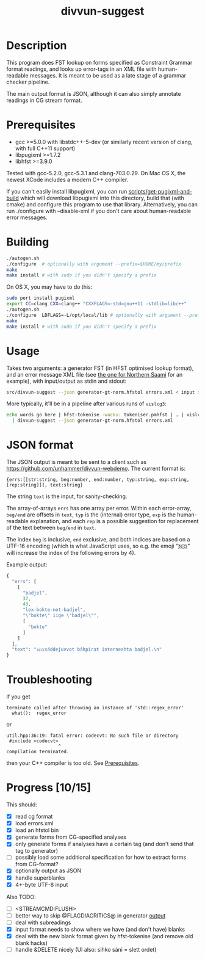 #+TITLE: divvun-suggest
#+STARTUP: showall

#+CAPTION: Build Status
[[https://travis-ci.org/unhammer/divvun-suggest][https://travis-ci.org/unhammer/divvun-suggest.svg]]

* Description

This program does FST lookup on forms specified as Constraint
Grammar format readings, and looks up error-tags in an XML file with
human-readable messages. It is meant to be used as a late stage of a
grammar checker pipeline.

The main output format is JSON, although it can also simply annotate
readings in CG stream format.

* Prerequisites

- gcc >=5.0.0 with libstdc++-5-dev (or similarly recent version of
  clang, with full C++11 support)
- libpugixml >=1.7.2
- libhfst >=3.9.0

Tested with gcc-5.2.0, gcc-5.3.1 and clang-703.0.29. On Mac OS X, the
newest XCode includes a modern C++ compiler.

If you can't easily install libpugixml, you can run
[[file:scripts/get-pugixml-and-build][scripts/get-pugixml-and-build]] which will download libpugixml into this
directory, build that (with cmake) and configure this program to use
that library. Alternatively, you can run ./configure with
--disable-xml if you don't care about human-readable error messages.

* Building

#+BEGIN_SRC sh
./autogen.sh
./configure  # optionally with argument --prefix=$HOME/my/prefix
make
make install # with sudo if you didn't specify a prefix
#+END_SRC


On OS X, you may have to do this:

#+BEGIN_SRC sh
sudo port install pugixml
export CC=clang CXX=clang++ "CXXFLAGS=-std=gnu++11 -stdlib=libc++"
./autogen.sh
./configure  LDFLAGS=-L/opt/local/lib # optionally with argument --prefix=$HOME/my/prefix
make
make install # with sudo if you didn't specify a prefix
#+END_SRC

* Usage

Takes two arguments: a generator FST (in HFST optimised lookup
format), and an error message XML file (see [[https://gtsvn.uit.no/langtech/trunk/langs/sme/tools/grammarcheckers/errors.xml][the one for Northern Saami]]
for an example), with input/output as stdin and stdout:

#+BEGIN_SRC sh
src/divvun-suggest --json generator-gt-norm.hfstol errors.xml < input > output
#+END_SRC


More typically, it'll be in a pipeline after various runs of =vislcg3=:

#+BEGIN_SRC sh
echo words go here | hfst-tokenise -wacku: tokeniser.pmhfst | … | vislcg3 … \
  | divvun-suggest --json generator-gt-norm.hfstol errors.xml
#+END_SRC

* JSON format
The JSON output is meant to be sent to a client such as
https://github.com/unhammer/divvun-webdemo. The current format is:

: {errs:[[str:string, beg:number, end:number, typ:string, exp:string, [rep:string]]], text:string}

The string =text= is the input, for sanity-checking.

The array-of-arrays =errs= has one array per error. Within each
error-array, =beg/end= are offsets in =text=, =typ= is the (internal)
error type, =exp= is the human-readable explanation, and each =rep= is
a possible suggestion for replacement of the text between =beg/end= in
=text=.

The index =beg= is inclusive, =end= exclusive, and both indices are
based on a UTF-16 encoding (which is what JavaScript uses, so e.g. the
emoji "🇳🇴" will increase the index of the following errors by 4).

Example output:

#+BEGIN_SRC js
  {
    "errs": [
      [
        "badjel",
        37,
        43,
        "lex-bokte-not-badjel",
        "\"bokte\" iige \"badjel\"",
        [
          "bokte"
        ]
      ]
    ],
    "text": "🇳🇴sáddejuvvot báhpirat interneahta badjel.\n"
  }
#+END_SRC

* Troubleshooting

If you get
: terminate called after throwing an instance of 'std::regex_error'
:   what():  regex_error
or
: util.hpp:36:19: fatal error: codecvt: No such file or directory
:  #include <codecvt>
:                    ^
: compilation terminated.
then your C++ compiler is too old. See [[./README.org::*Prerequisites][Prerequisites]].


* Progress [10/15]

This should:

- [X] read cg format
- [X] load errors.xml
- [X] load an hfstol bin
- [X] generate forms from CG-specified analyses
- [X] only generate forms if analyses have a certain tag (and don't send that tag to generator)
- [ ] possibly load some additional specification for how to extract forms from CG-format?
- [X] optionally output as JSON
- [X] handle superblanks
- [X] 4+-byte UTF-8 input

Also TODO:

- [ ] <STREAMCMD:FLUSH>
- [ ] better way to skip @FLAGDIACRITICS@ in generator [[file:src/suggest.cpp::if(symbol.size()>0%20&&%20symbol%5B0%5D!='@')%20{][output]]
- [ ] deal with subreadings
- [X] input format needs to show where we have (and don't have) blanks
- [X] deal with the new blank format given by hfst-tokenise (and
  remove old blank hacks)
- [ ] handle &DELETE nicely (UI also: sihko sáni = slett ordet)

